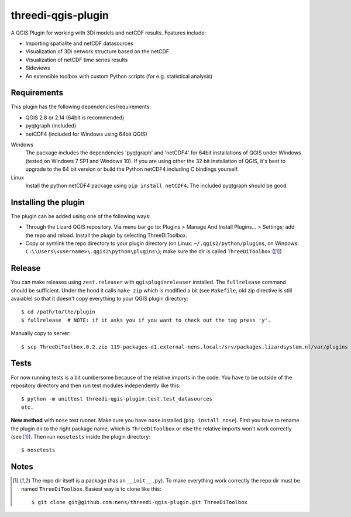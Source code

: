 threedi-qgis-plugin
===================

A QGIS Plugin for working with 3Di models and netCDF results. Features include:

- Importing spatialite and netCDF datasources
- Visualization of 3Di network structure based on the netCDF
- Visualization of netCDF time series results
- Sideviews
- An extensible toolbox with custom Python scripts (for e.g. statistical analysis)


Requirements
------------

This plugin has the following dependencies/requirements:

- QGIS 2.8 or 2.14 (64bit is recommended)
- pyqtgraph (included)
- netCDF4 (included for Windows using 64bit QGIS)

Windows
  The package includes the dependencies 'pyqtgraph' and 'netCDF4' for 64bit installations of QGIS under
  Windows (tested on Windows 7 SP1 and Windows 10). If you are using other the 32 bit installation of QGIS,
  it's best to upgrade to the 64 bit version or build the Python netCDF4 including C bindings yourself.

Linux
  Install the python netCDF4 package using ``pip install netCDF4``. The included pyqtgraph should be good.


Installing the plugin
---------------------

The plugin can be added using one of the following ways:

- Through the Lizard QGIS repository. Via menu bar go to:
  Plugins > Manage And Install Plugins... > Settings; add the repo and reload.
  Install the plugin by selecting ThreeDiToolbox.
- Copy or symlink the repo directory to your plugin directory (on Linux:
  ``~/.qgis2/python/plugins``, on Windows: ``C:\\Users\<username>\.qgis2\python\plugins\``);
  make sure the dir is called ``ThreeDiToolbox`` ([1]_)


Release
-------

You can make releases using ``zest.releaser`` with ``qgispluginreleaser`` installed. The
``fullrelease`` command should be sufficient. Under the hood it calls ``make zip`` which is modified
a bit (see ``Makefile``, old zip directive is still avaiable) so that it doesn't copy everything to your
QGIS plugin directory::

    $ cd /path/to/the/plugin
    $ fullrelease  # NOTE: if it asks you if you want to check out the tag press 'y'.

Manually copy to server::

    $ scp ThreeDiToolbox.0.2.zip 119-packages-d1.external-nens.local:/srv/packages.lizardsystem.nl/var/plugins


Tests
-----

For now running tests is a bit cumbersome because of the relative imports in the code. You have to be
outside of the repository directory and then run test modules independently like this::

    $ python -m unittest threedi-qgis-plugin.test.test_datasources
    etc.

**New method** with ``nose`` test runner. Make sure you have ``nose`` installed (``pip install nose``).
First you have to rename the plugin dir to the right package name, which is ``ThreeDiToolbox`` or
else the relative imports won't work correctly (see [1]_). Then run ``nosetests`` inside the plugin directory::

    $ nosetests


Notes
-----

.. [1] The repo dir itself is a package (has an ``__init__.py``). To make everything work correctly
       the repo dir must be named ``ThreeDiToolbox``. Easiest way is to clone like this::

           $ git clone git@github.com:nens/threedi-qgis-plugin.git ThreeDiToolbox
